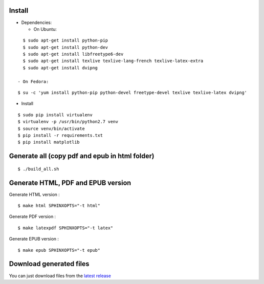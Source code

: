 Install
=======

- Dependencies:

  - On Ubuntu:

::

    $ sudo apt-get install python-pip
    $ sudo apt-get install python-dev
    $ sudo apt-get install libfreetype6-dev
    $ sudo apt-get install texlive texlive-lang-french texlive-latex-extra
    $ sudo apt-get install dvipng

  - On Fedora:

::

    $ su -c 'yum install python-pip python-devel freetype-devel texlive texlive-latex dvipng'

- Install

::

    $ sudo pip install virtualenv
    $ virtualenv -p /usr/bin/python2.7 venv
    $ source venv/bin/activate
    $ pip install -r requirements.txt
    $ pip install matplotlib

Generate all (copy pdf and epub in html folder)
======================================================

::

    $ ./build_all.sh

Generate HTML, PDF and EPUB version
===================================

Generate HTML version :

::

    $ make html SPHINXOPTS="-t html"

Generate PDF version :

::

    $ make latexpdf SPHINXOPTS="-t latex"

Generate EPUB version :

::

    $ make epub SPHINXOPTS="-t epub"


Download generated files
========================

You can just download files from the `latest release <https://github.com/vtexier/theorie-relative-de-la-monnaie/releases>`_
